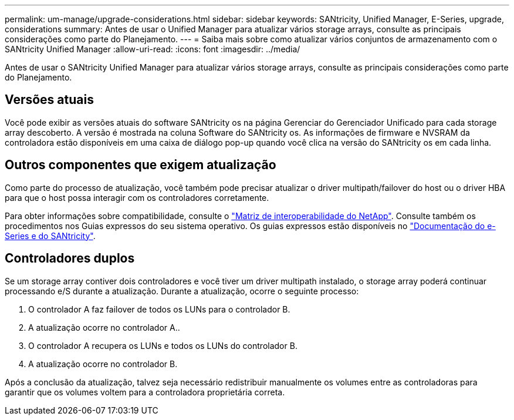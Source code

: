---
permalink: um-manage/upgrade-considerations.html 
sidebar: sidebar 
keywords: SANtricity, Unified Manager, E-Series, upgrade, considerations 
summary: Antes de usar o Unified Manager para atualizar vários storage arrays, consulte as principais considerações como parte do Planejamento. 
---
= Saiba mais sobre como atualizar vários conjuntos de armazenamento com o SANtricity Unified Manager
:allow-uri-read: 
:icons: font
:imagesdir: ../media/


[role="lead"]
Antes de usar o SANtricity Unified Manager para atualizar vários storage arrays, consulte as principais considerações como parte do Planejamento.



== Versões atuais

Você pode exibir as versões atuais do software SANtricity os na página Gerenciar do Gerenciador Unificado para cada storage array descoberto. A versão é mostrada na coluna Software do SANtricity os. As informações de firmware e NVSRAM da controladora estão disponíveis em uma caixa de diálogo pop-up quando você clica na versão do SANtricity os em cada linha.



== Outros componentes que exigem atualização

Como parte do processo de atualização, você também pode precisar atualizar o driver multipath/failover do host ou o driver HBA para que o host possa interagir com os controladores corretamente.

Para obter informações sobre compatibilidade, consulte o https://imt.netapp.com/matrix/#welcome["Matriz de interoperabilidade do NetApp"^]. Consulte também os procedimentos nos Guias expressos do seu sistema operativo. Os guias expressos estão disponíveis no https://docs.netapp.com/us-en/e-series/index.html["Documentação do e-Series e do SANtricity"^].



== Controladores duplos

Se um storage array contiver dois controladores e você tiver um driver multipath instalado, o storage array poderá continuar processando e/S durante a atualização. Durante a atualização, ocorre o seguinte processo:

. O controlador A faz failover de todos os LUNs para o controlador B.
. A atualização ocorre no controlador A..
. O controlador A recupera os LUNs e todos os LUNs do controlador B.
. A atualização ocorre no controlador B.


Após a conclusão da atualização, talvez seja necessário redistribuir manualmente os volumes entre as controladoras para garantir que os volumes voltem para a controladora proprietária correta.
